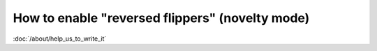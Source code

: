 How to enable "reversed flippers" (novelty mode)
================================================

:doc:`/about/help_us_to_write_it`
